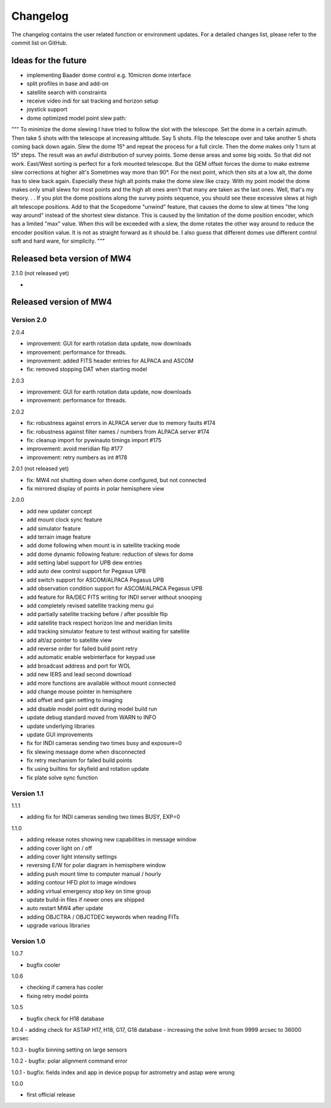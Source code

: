 Changelog
=========
The changelog contains the user related function or environment updates. For a
detailed changes list, please refer to the commit list on GitHub.

Ideas for the future
--------------------

- implementing Baader dome control e.g. 10micron dome interface
- split profiles in base and add-on
- satellite search with constraints
- receive video indi for sat tracking and horizon setup
- joystick support
- dome optimized model point slew path:
"""
To minimize the dome slewing I have tried to follow the slot with the telescope.
Set the dome in a certain azimuth. Then take 5 shots with the telescope at
increasing altitude. Say 5 shots. Flip the telescope over and take another 5 shots
coming back down again.
Slew the dome 15° and repeat the process for a full circle. Then the dome makes
only 1 turn at 15° steps. The result was an awful distribution of survey points.
Some dense areas and some big voids. So that did not work.
East/West sorting is perfect for a fork mounted telescope. But the GEM offset
forces the dome to make extreme slew corrections at higher alt's Sometimes way
more than 90°. For the next point, which then sits at a low alt, the dome has to
slew back again. Especially these high alt points make the dome slew like crazy.
With my point model the dome makes only small slews for most points and the high
alt ones aren't that many are taken as the last ones. Well, that's my theory. . .
If you plot the dome positions along the survey points sequence, you should see
these excessive slews at high alt telescope positions. Add to that the Scopedome
"unwind" feature, that causes the dome to slew at times "the long way around"
instead of the shortest slew distance. This is caused by the limitation of the
dome position encoder, which has a limited "max" value. When this will be exceeded
with a slew, the dome rotates the other way around to reduce the encoder position
value. It is not as straight forward as it should be. I also guess that different
domes use different control soft and hard ware, for simplicity.
"""


Released beta version of MW4
----------------------------
2.1.0 (not released yet)

-

Released version of MW4
-----------------------
Version 2.0
^^^^^^^^^^^
2.0.4

- improvement: GUI for earth rotation data update, now downloads
- improvement: performance for threads.
- improvement: added FITS header entries for ALPACA and ASCOM
- fix: removed stopping DAT when starting model

2.0.3

- improvement: GUI for earth rotation data update, now downloads
- improvement: performance for threads.

2.0.2

- fix: robustness against errors in ALPACA server due to memory faults #174
- fix: robustness against filter names / numbers from ALPACA server #174
- fix: cleanup import for pywinauto timings import #175
- improvement: avoid meridian flip #177
- improvement: retry numbers as int #178

2.0.1 (not released yet)

- fix: MW4 not shutting down when dome configured, but not connected
- fix mirrored display of points in polar hemisphere view

2.0.0

- add new updater concept
- add mount clock sync feature
- add simulator feature
- add terrain image feature
- add dome following when mount is in satellite tracking mode
- add dome dynamic following feature: reduction of slews for dome
- add setting label support for UPB dew entries
- add auto dew control support for Pegasus UPB
- add switch support for ASCOM/ALPACA Pegasus UPB
- add observation condition support for ASCOM/ALPACA Pegasus UPB
- add feature for RA/DEC FITS writing for INDI server without snooping
- add completely revised satellite tracking menu gui
- add partially satellite tracking before / after possible flip
- add satellite track respect horizon line and meridian limits
- add tracking simulator feature to test without waiting for satellite
- add alt/az pointer to satellite view
- add reverse order for failed build point retry
- add automatic enable webinterface for keypad use
- add broadcast address and port for WOL
- add new IERS and lead second download
- add more functions are available without mount connected
- add change mouse pointer in hemisphere
- add offset and gain setting to imaging
- add disable model point edit during model build run
- update debug standard moved from WARN to INFO
- update underlying libraries
- update GUI improvements
- fix for INDI cameras sending two times busy and exposure=0
- fix slewing message dome when disconnected
- fix retry mechanism for failed build points
- fix using builtins for skyfield and rotation update
- fix plate solve sync function


Version 1.1
^^^^^^^^^^^
1.1.1

- adding fix for INDI cameras sending two times BUSY, EXP=0

1.1.0

- adding release notes showing new capabilities in message window
- adding cover light on / off
- adding cover light intensity settings
- reversing E/W for polar diagram in hemisphere window
- adding push mount time to computer manual / hourly
- adding contour HFD plot to image windows
- adding virtual emergency stop key on time group
- update build-in files if newer ones are shipped
- auto restart MW4 after update
- adding OBJCTRA / OBJCTDEC keywords when reading FITs
- upgrade various libraries

Version 1.0
^^^^^^^^^^^
1.0.7

- bugfix cooler

1.0.6

- checking if camera has cooler
- fixing retry model points

1.0.5

- bugfix check for H18 database

1.0.4
- adding check for ASTAP H17, H18, G17, G18 database
- increasing the solve limit from 9999 arcsec to 36000 arcsec

1.0.3
- bugfix binning setting on large sensors

1.0.2
- bugfix: polar alignment command error

1.0.1
- bugfix: fields index and app in device popup for astrometry and astap were wrong

1.0.0

- first official release
